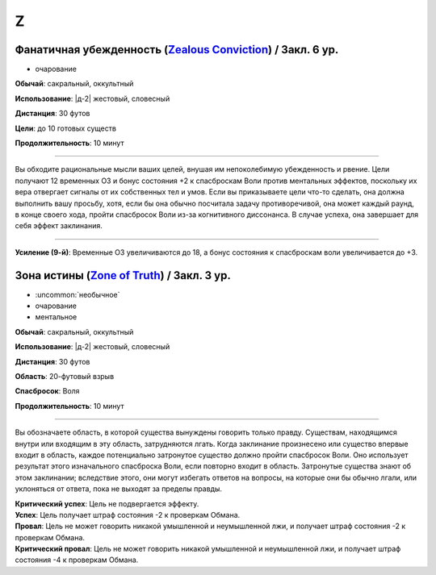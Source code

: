 Z
~~~~~~~~

.. _spell--z--Zealous-Conviction:

Фанатичная убежденность (`Zealous Conviction <https://2e.aonprd.com/Spells.aspx?ID=378>`_) / Закл. 6 ур.
""""""""""""""""""""""""""""""""""""""""""""""""""""""""""""""""""""""""""""""""""""""""""""""""""""""""""

- очарование

**Обычай**: сакральный, оккультный

**Использование**: |д-2| жестовый, словесный

**Дистанция**: 30 футов

**Цели**: до 10 готовых существ

**Продолжительность**: 10 минут

----------

Вы обходите рациональные мысли ваших целей, внушая им непоколебимую убежденность и рвение.
Цели получают 12 временных ОЗ и бонус состояния +2 к спасброскам Воли против ментальных эффектов, поскольку их вера отвергает сигналы от их собственных тел и умов.
Если вы приказываете цели что-то сделать, она должна выполнить вашу просьбу, хотя, если бы она обычно посчитала задачу противоречивой, она может каждый раунд, в конце своего хода, пройти спасбросок Воли из-за когнитивного диссонанса.
В случае успеха, она завершает для себя эффект заклинания.

----------

**Усиление (9-й)**: Временные ОЗ увеличиваются до 18, а бонус состояния к спасброскам воли увеличивается до +3.



.. _spell--z--Zone-of-Truth:

Зона истины (`Zone of Truth <http://2e.aonprd.com/Spells.aspx?ID=379>`_) / Закл. 3 ур.
""""""""""""""""""""""""""""""""""""""""""""""""""""""""""""""""""""""""""""""""""""""""""

- :uncommon:`необычное`
- очарование
- ментальное

**Обычай**: сакральный, оккультный

**Использование**: |д-2| жестовый, словесный

**Дистанция**: 30 футов

**Область**: 20-футовый взрыв

**Спасбросок**: Воля

**Продолжительность**: 10 минут

----------

Вы обозначаете область, в которой существа вынуждены говорить только правду.
Существам, находящимся внутри или входящим в эту область, затрудняются лгать.
Когда заклинание произнесено или существо впервые входит в область, каждое потенциально затронутое существо должно пройти спасбросок Воли.
Оно использует результат этого изначального спасброска Воли, если повторно входит в область.
Затронутые существа знают об этом заклинании; вследствие этого, они могут избегать ответов на вопросы, на которые они бы обычно лгали, или уклоняться от ответа, пока не выходят за пределы правды.

| **Критический успех**: Цель не подвергается эффекту.
| **Успех**: Цель получает штраф состояния -2 к проверкам Обмана.
| **Провал**: Цель не может говорить никакой умышленной и неумышленной лжи, и получает штраф состояния -2 к проверкам Обмана.
| **Критический провал**: Цель не может говорить никакой умышленной и неумышленной лжи, и получает штраф состояния -4 к проверкам Обмана.
